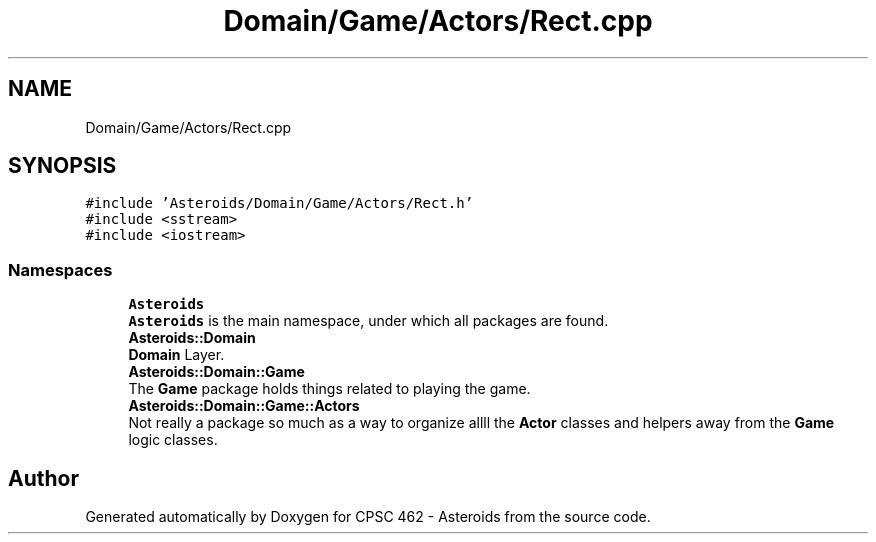 .TH "Domain/Game/Actors/Rect.cpp" 3 "Fri Dec 14 2018" "CPSC 462 - Asteroids" \" -*- nroff -*-
.ad l
.nh
.SH NAME
Domain/Game/Actors/Rect.cpp
.SH SYNOPSIS
.br
.PP
\fC#include 'Asteroids/Domain/Game/Actors/Rect\&.h'\fP
.br
\fC#include <sstream>\fP
.br
\fC#include <iostream>\fP
.br

.SS "Namespaces"

.in +1c
.ti -1c
.RI " \fBAsteroids\fP"
.br
.RI "\fBAsteroids\fP is the main namespace, under which all packages are found\&. "
.ti -1c
.RI " \fBAsteroids::Domain\fP"
.br
.RI "\fBDomain\fP Layer\&. "
.ti -1c
.RI " \fBAsteroids::Domain::Game\fP"
.br
.RI "The \fBGame\fP package holds things related to playing the game\&. "
.ti -1c
.RI " \fBAsteroids::Domain::Game::Actors\fP"
.br
.RI "Not really a package so much as a way to organize allll the \fBActor\fP classes and helpers away from the \fBGame\fP logic classes\&. "
.in -1c
.SH "Author"
.PP 
Generated automatically by Doxygen for CPSC 462 - Asteroids from the source code\&.
